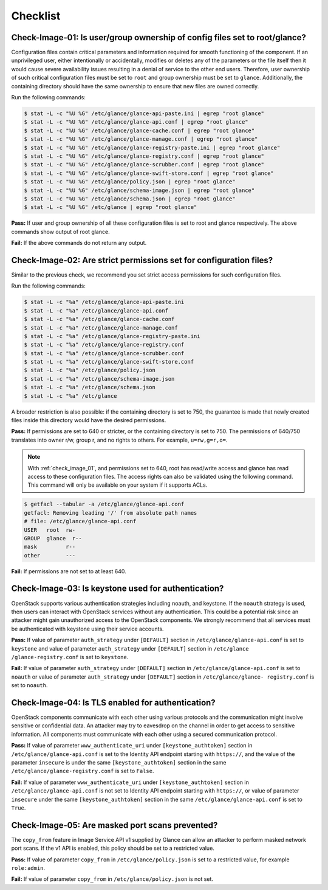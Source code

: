 =========
Checklist
=========

.. _check_image_01:

Check-Image-01: Is user/group ownership of config files set to root/glance?
~~~~~~~~~~~~~~~~~~~~~~~~~~~~~~~~~~~~~~~~~~~~~~~~~~~~~~~~~~~~~~~~~~~~~~~~~~~

Configuration files contain critical parameters and information required for
smooth functioning of the component. If an unprivileged user, either
intentionally or accidentally, modifies or deletes any of the parameters or
the file itself then it would cause severe availability issues resulting in a
denial of service to the other end users. Therefore, user ownership of such
critical configuration files must be set to ``root`` and group ownership
must be set to ``glance``. Additionally, the containing directory should have
the same ownership to ensure that new files are owned correctly.

Run the following commands:

.. code:: console

   $ stat -L -c "%U %G" /etc/glance/glance-api-paste.ini | egrep "root glance"
   $ stat -L -c "%U %G" /etc/glance/glance-api.conf | egrep "root glance"
   $ stat -L -c "%U %G" /etc/glance/glance-cache.conf | egrep "root glance"
   $ stat -L -c "%U %G" /etc/glance/glance-manage.conf | egrep "root glance"
   $ stat -L -c "%U %G" /etc/glance/glance-registry-paste.ini | egrep "root glance"
   $ stat -L -c "%U %G" /etc/glance/glance-registry.conf | egrep "root glance"
   $ stat -L -c "%U %G" /etc/glance/glance-scrubber.conf | egrep "root glance"
   $ stat -L -c "%U %G" /etc/glance/glance-swift-store.conf | egrep "root glance"
   $ stat -L -c "%U %G" /etc/glance/policy.json | egrep "root glance"
   $ stat -L -c "%U %G" /etc/glance/schema-image.json | egrep "root glance"
   $ stat -L -c "%U %G" /etc/glance/schema.json | egrep "root glance"
   $ stat -L -c "%U %G" /etc/glance | egrep "root glance"

**Pass:** If user and group ownership of all these configuration files is set
to root and glance respectively. The above commands show output of root glance.

**Fail:** If the above commands do not return any output.

.. _check_image_02:

Check-Image-02: Are strict permissions set for configuration files?
~~~~~~~~~~~~~~~~~~~~~~~~~~~~~~~~~~~~~~~~~~~~~~~~~~~~~~~~~~~~~~~~~~~

Similar to the previous check, we recommend you set strict access
permissions for such configuration files.

Run the following commands:

.. code:: console

    $ stat -L -c "%a" /etc/glance/glance-api-paste.ini
    $ stat -L -c "%a" /etc/glance/glance-api.conf
    $ stat -L -c "%a" /etc/glance/glance-cache.conf
    $ stat -L -c "%a" /etc/glance/glance-manage.conf
    $ stat -L -c "%a" /etc/glance/glance-registry-paste.ini
    $ stat -L -c "%a" /etc/glance/glance-registry.conf
    $ stat -L -c "%a" /etc/glance/glance-scrubber.conf
    $ stat -L -c "%a" /etc/glance/glance-swift-store.conf
    $ stat -L -c "%a" /etc/glance/policy.json
    $ stat -L -c "%a" /etc/glance/schema-image.json
    $ stat -L -c "%a" /etc/glance/schema.json
    $ stat -L -c "%a" /etc/glance

A broader restriction is also possible: if the containing directory is set
to 750, the guarantee is made that newly created files inside this directory
would have the desired permissions.

**Pass:** If permissions are set to 640 or stricter, or the containing
directory is set to 750. The permissions of 640/750 translates into owner r/w,
group r, and no rights to others. For example, ``u=rw,g=r,o=``.

.. note::

   With :ref:`check_image_01`, and permissions set to 640, root has
   read/write access and glance has read access to these configuration files. The
   access rights can also be validated using the following command. This command
   will only be available on your system if it supports ACLs.

.. code:: console

    $ getfacl --tabular -a /etc/glance/glance-api.conf
    getfacl: Removing leading '/' from absolute path names
    # file: /etc/glance/glance-api.conf
    USER   root  rw-
    GROUP  glance  r--
    mask         r--
    other        ---

**Fail:** If permissions are not set to at least 640.

.. _check_image_03:

Check-Image-03: Is keystone used for authentication?
~~~~~~~~~~~~~~~~~~~~~~~~~~~~~~~~~~~~~~~~~~~~~~~~~~~~

OpenStack supports various authentication strategies including noauth, and
keystone. If the ``noauth`` strategy is used, then users can interact with
OpenStack services without any authentication. This could be a potential
risk since an attacker might gain unauthorized access to the OpenStack
components. We strongly recommend that all services must be authenticated
with keystone using their service accounts.

**Pass:** If value of parameter ``auth_strategy`` under ``[DEFAULT]`` section
in ``/etc/glance/glance-api.conf`` is set to ``keystone`` and value of
parameter ``auth_strategy`` under ``[DEFAULT]`` section in ``/etc/glance
/glance-registry.conf`` is set to ``keystone``.

**Fail:** If value of parameter ``auth_strategy`` under ``[DEFAULT]`` section
in ``/etc/glance/glance-api.conf`` is set to ``noauth`` or value of parameter
``auth_strategy`` under ``[DEFAULT]`` section in ``/etc/glance/glance-
registry.conf`` is set to ``noauth``.

.. _check_image_04:

Check-Image-04: Is TLS enabled for authentication?
~~~~~~~~~~~~~~~~~~~~~~~~~~~~~~~~~~~~~~~~~~~~~~~~~~

OpenStack components communicate with each other using various protocols and
the communication might involve sensitive or confidential data. An attacker
may try to eavesdrop on the channel in order to get access to sensitive
information. All components must communicate with each other using a
secured communication protocol.

**Pass:** If value of parameter ``www_authenticate_uri`` under
``[keystone_authtoken]`` section in ``/etc/glance/glance-api.conf`` is set to
the Identity API endpoint starting with ``https://``, and the value of the
parameter ``insecure`` is under the same ``[keystone_authtoken]`` section
in the same ``/etc/glance/glance-registry.conf`` is set to ``False``.

**Fail:** If value of parameter ``www_authenticate_uri`` under
``[keystone_authtoken]`` section in ``/etc/glance/glance-api.conf`` is not set
to Identity API endpoint starting with ``https://``, or value of parameter
``insecure`` under the same ``[keystone_authtoken]`` section in the same
``/etc/glance/glance-api.conf`` is set to ``True``.

.. _check_image_05:

Check-Image-05: Are masked port scans prevented?
~~~~~~~~~~~~~~~~~~~~~~~~~~~~~~~~~~~~~~~~~~~~~~~~~~~

The ``copy_from`` feature in Image Service API v1 supplied by Glance can allow
an attacker to perform masked network port scans. If the v1 API is enabled,
this policy should be set to a restricted value.

**Pass:** If value of parameter ``copy_from`` in ``/etc/glance/policy.json``
is set to a restricted value, for example ``role:admin``.

**Fail:** If value of parameter ``copy_from`` in ``/etc/glance/policy.json``
is not set.
